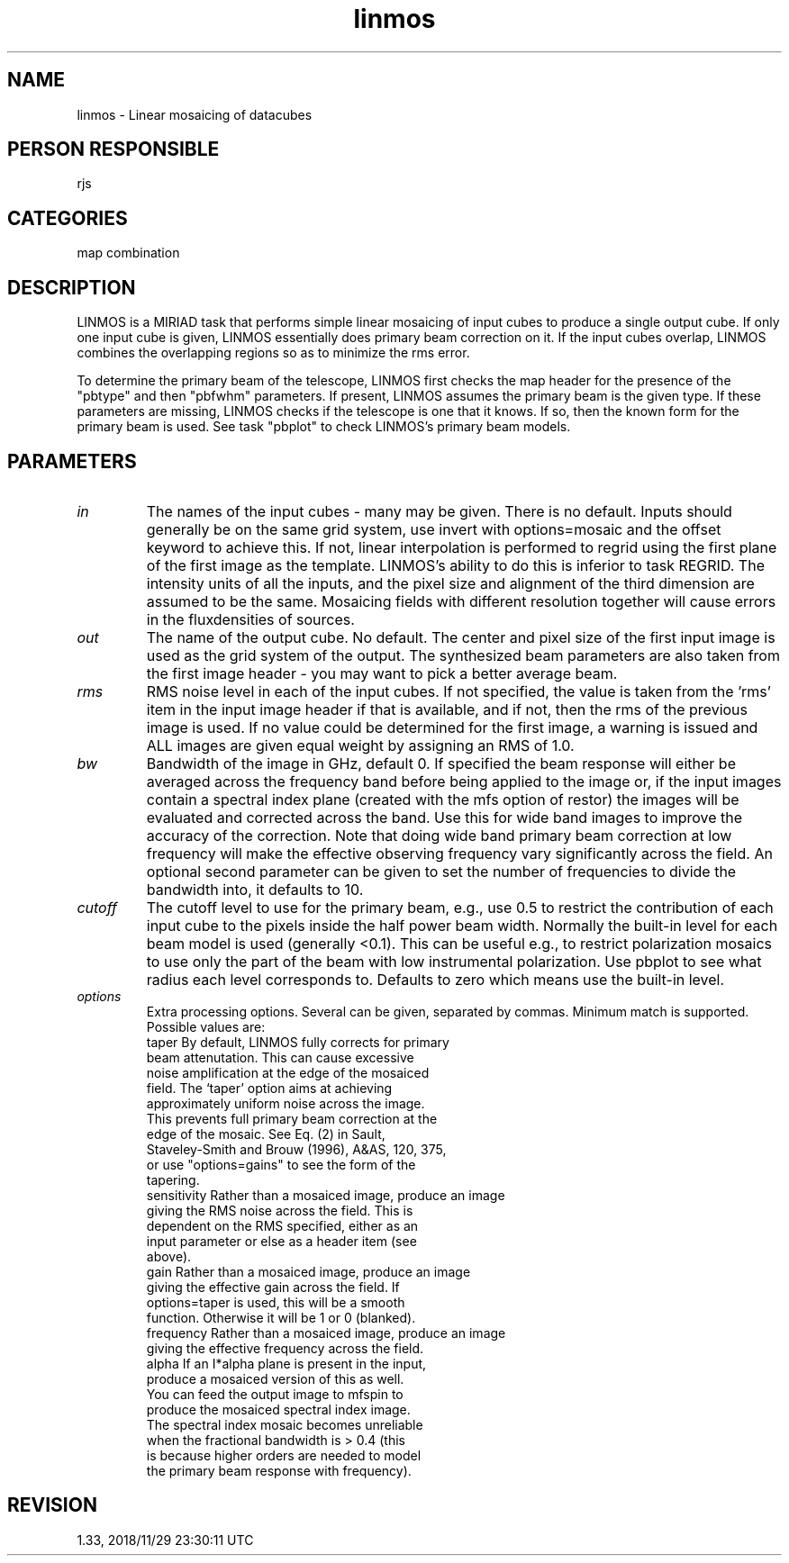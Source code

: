.TH linmos 1
.SH NAME
linmos - Linear mosaicing of datacubes
.SH PERSON RESPONSIBLE
rjs
.SH CATEGORIES
map combination
.SH DESCRIPTION
LINMOS is a MIRIAD task that performs simple linear mosaicing
of input cubes to produce a single output cube.  If only one
input cube is given, LINMOS essentially does primary beam
correction on it.  If the input cubes overlap, LINMOS combines
the overlapping regions so as to minimize the rms error.
.sp
To determine the primary beam of the telescope, LINMOS first
checks the map header for the presence of the "pbtype" and then
"pbfwhm" parameters.  If present, LINMOS assumes the primary
beam is the given type.  If these parameters are missing, LINMOS
checks if the telescope is one that it knows.  If so, then the
known form for the primary beam is used. See task "pbplot" to
check LINMOS's primary beam models.
.SH PARAMETERS
.TP
\fIin\fP
The names of the input cubes - many may be given.  There is no
default.  Inputs should generally be on the same grid system,
use invert with options=mosaic and the offset keyword to achieve
this. If not, linear interpolation is performed to regrid using
the first plane of the first image as the template. LINMOS's
ability to do this is inferior to task REGRID.
The intensity units of all the inputs, and the pixel size and
alignment of the third dimension are assumed to be the same.
Mosaicing fields with different resolution together will cause
errors in the fluxdensities of sources.
.TP
\fIout\fP
The name of the output cube.  No default.  The center and pixel
size of the first input image is used as the grid system of the
output. The synthesized beam parameters are also taken from the
first image header - you may want to pick a better average beam.
.TP
\fIrms\fP
RMS noise level in each of the input cubes.  If not specified,
the value is taken from the 'rms' item in the input image header
if that is available, and if not, then the rms of the previous
image is used.  If no value could be determined for the first
image, a warning is issued and ALL images are given equal weight
by assigning an RMS of 1.0.
.TP
\fIbw\fP
Bandwidth of the image in GHz, default 0. If specified the beam
response will either be averaged across the frequency band before
being applied to the image or, if the input images contain a
spectral index plane (created with the mfs option of restor)
the images will be evaluated and corrected across the band.
Use this for wide band images to improve the accuracy of the
correction.
Note that doing wide band primary beam correction at low
frequency will make the effective observing frequency vary
significantly across the field.
An optional second parameter can be given to set the number
of frequencies to divide the bandwidth into, it defaults to 10.
.sp
.TP
\fIcutoff\fP
The cutoff level to use for the primary beam, e.g., use 0.5 to
restrict the contribution of each input cube to the pixels inside
the half power beam width. Normally the built-in level for each
beam model is used (generally <0.1). This can be useful
e.g., to restrict polarization mosaics to use only the part of
the beam with low instrumental polarization. Use pbplot to see
what radius each level corresponds to. Defaults to zero
which means use the built-in level.
.TP
\fIoptions\fP
Extra processing options.  Several can be given, separated by
commas.  Minimum match is supported.  Possible values are:
.nf
  taper        By default, LINMOS fully corrects for primary
               beam attenutation.  This can cause excessive
               noise amplification at the edge of the mosaiced
               field.  The `taper' option aims at achieving
               approximately uniform noise across the image.
               This prevents full primary beam correction at the
               edge of the mosaic.  See Eq. (2) in Sault,
               Staveley-Smith and Brouw (1996), A&AS, 120, 375,
               or use "options=gains" to see the form of the
               tapering.
  sensitivity  Rather than a mosaiced image, produce an image
               giving the RMS noise across the field.  This is
               dependent on the RMS specified, either as an
               input parameter or else as a header item (see
               above).
  gain         Rather than a mosaiced image, produce an image
               giving the effective gain across the field.  If
               options=taper is used, this will be a smooth
               function.  Otherwise it will be 1 or 0 (blanked).
  frequency    Rather than a mosaiced image, produce an image
               giving the effective frequency across the field.
  alpha        If an I*alpha plane is present in the input,
               produce a mosaiced version of this as well.
               You can feed the output image to mfspin to
               produce the mosaiced spectral index image.
               The spectral index mosaic becomes unreliable
               when the fractional bandwidth is > 0.4 (this
               is because higher orders are needed to model
               the primary beam response with frequency).
.fi
.sp
.SH REVISION
1.33, 2018/11/29 23:30:11 UTC
